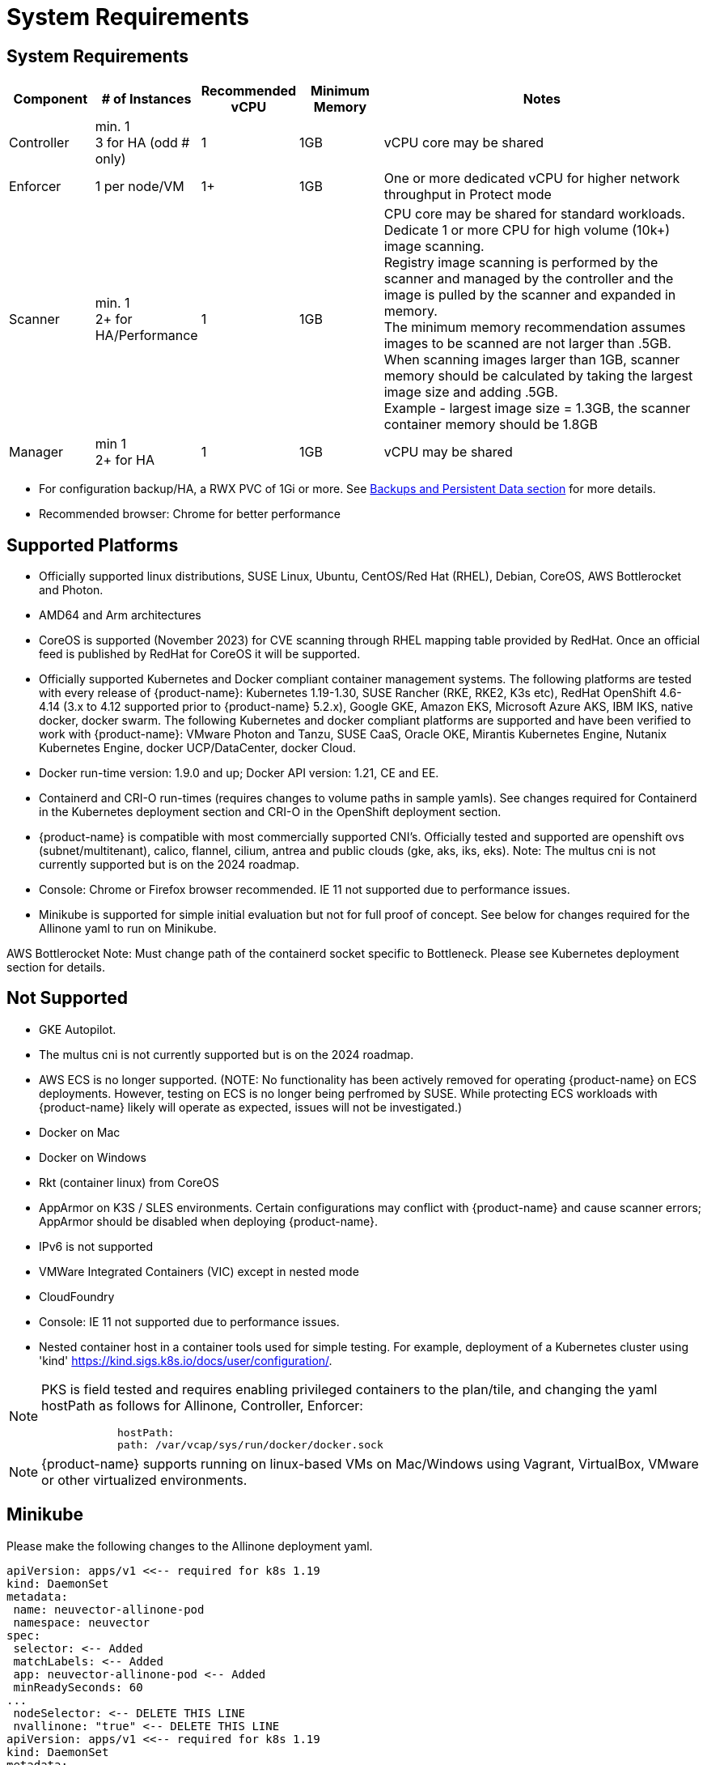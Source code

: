 = System Requirements
:page-opendocs-origin: /01.basics/02.requirements/02.requirements.md
:page-opendocs-slug: /basics/requirements

== System Requirements

[cols="1,1,1,1,4", options="header"]
|===
| Component | # of Instances | Recommended vCPU | Minimum Memory | Notes

| Controller
| min. 1 +
3 for HA (odd # only)
| 1
| 1GB
| vCPU core may be shared

| Enforcer
| 1 per node/VM
| 1+
| 1GB
| One or more dedicated vCPU for higher network throughput in Protect mode

| Scanner
| min. 1 +
2+ for HA/Performance
| 1
| 1GB
| CPU core may be shared for standard workloads. +
Dedicate 1 or more CPU for high volume (10k+) image scanning. +
Registry image scanning is performed by the scanner and managed by the controller and the image is pulled by the scanner and expanded in memory. +
The minimum memory recommendation assumes images to be scanned are not larger than .5GB. +
When scanning images larger than 1GB, scanner memory should be calculated by taking the largest image size and adding .5GB. +
Example - largest image size = 1.3GB, the scanner container memory should be 1.8GB

| Manager
| min 1 +
2+ for HA
| 1
| 1GB
| vCPU may be shared
|===

* For configuration backup/HA, a RWX PVC of 1Gi or more. See xref:production.adoc#_backups_and_persistent_data[Backups and Persistent Data section] for more details.
* Recommended browser: Chrome for better performance

== Supported Platforms

* Officially supported linux distributions, SUSE Linux, Ubuntu, CentOS/Red Hat (RHEL), Debian, CoreOS, AWS Bottlerocket and Photon.
* AMD64 and Arm architectures
* CoreOS is supported (November 2023) for CVE scanning through RHEL mapping table provided by RedHat. Once an official feed is published by RedHat for CoreOS it will be supported.
* Officially supported Kubernetes and Docker compliant container management systems. The following platforms are tested with every release of {product-name}: Kubernetes 1.19-1.30, SUSE Rancher (RKE, RKE2, K3s etc), RedHat OpenShift 4.6-4.14 (3.x to 4.12 supported prior to {product-name} 5.2.x), Google GKE, Amazon EKS, Microsoft Azure AKS, IBM IKS, native docker, docker swarm. The following Kubernetes and docker compliant platforms are supported and have been verified to work with {product-name}: VMware Photon and Tanzu, SUSE CaaS, Oracle OKE, Mirantis Kubernetes Engine, Nutanix Kubernetes Engine, docker UCP/DataCenter, docker Cloud.
* Docker run-time version: 1.9.0 and up; Docker API version: 1.21, CE and EE.
* Containerd and CRI-O run-times (requires changes to volume paths in sample yamls). See changes required for Containerd in the Kubernetes deployment section and CRI-O in the OpenShift deployment section.
* {product-name} is compatible with most commercially supported CNI's. Officially tested and supported are openshift ovs (subnet/multitenant), calico, flannel, cilium, antrea and public clouds (gke, aks, iks, eks). Note: The multus cni is not currently supported but is on the 2024 roadmap.
* Console: Chrome or Firefox browser recommended. IE 11 not supported due to performance issues.
* Minikube is supported for simple initial evaluation but not for full proof of concept. See below for changes required for the Allinone yaml to run on Minikube.

AWS Bottlerocket Note: Must change path of the containerd socket specific to Bottleneck. Please see Kubernetes deployment section for details.

== Not Supported

* GKE Autopilot.
* The multus cni is not currently supported but is on the 2024 roadmap.
* AWS ECS is no longer supported. (NOTE: No functionality has been actively removed for operating {product-name} on ECS deployments. However, testing on ECS is no longer being perfromed by SUSE. While protecting ECS workloads with {product-name} likely will operate as expected, issues will not be investigated.)
* Docker on Mac
* Docker on Windows
* Rkt (container linux) from CoreOS
* AppArmor on K3S / SLES environments. Certain configurations may conflict with {product-name} and cause scanner errors; AppArmor should be disabled when deploying {product-name}.
* IPv6 is not supported
* VMWare Integrated Containers (VIC) except in nested mode
* CloudFoundry
* Console: IE 11 not supported due to performance issues.
* Nested container host in a container tools used for simple testing. For example, deployment of a Kubernetes cluster using 'kind' https://kind.sigs.k8s.io/docs/user/configuration/.

[NOTE]
====
PKS is field tested and requires enabling privileged containers to the plan/tile, and changing the yaml hostPath as follows for Allinone, Controller, Enforcer:

[,yaml]
----
            hostPath:
            path: /var/vcap/sys/run/docker/docker.sock
----
====

[NOTE]
====
{product-name} supports running on linux-based VMs on Mac/Windows using Vagrant, VirtualBox, VMware or other virtualized environments.
====


== Minikube

Please make the following changes to the Allinone deployment yaml.

[,yaml]
----
apiVersion: apps/v1 <<-- required for k8s 1.19
kind: DaemonSet
metadata:
 name: neuvector-allinone-pod
 namespace: neuvector
spec:
 selector: <-- Added
 matchLabels: <-- Added
 app: neuvector-allinone-pod <-- Added
 minReadySeconds: 60
...
 nodeSelector: <-- DELETE THIS LINE
 nvallinone: "true" <-- DELETE THIS LINE
apiVersion: apps/v1 <<-- required for k8s 1.19
kind: DaemonSet
metadata:
 name: neuvector-enforcer-pod
 namespace: neuvector
spec:
 selector: <-- Added
 matchLabels: <-- Added
 app: neuvector-enforcer-pod <-- Added
----

== Performance and Scaling

As always, performance planning for {product-name} containers will depend on several factors, including:

* (Controller & Scanner) Number and size of images in registry to be scanned (by Scanner) initially
* (Enforcer) Services mode (Discover, Monitor, Protect), where Protect mode runs as an inline firewall
* (Enforcer) Type of network connections for workloads in Protect mode

In Monitor mode (network filtering similar to a mirror/tap), there is no performance impact and the Enforcer handles traffic at line speed, generating alerts as needed. In Protect mode (inline firewall), the Enforcer requires CPU and memory to filter connections with deep packet inspection and hold them to determine whether they should be blocked/dropped. Generally, with 1GB of memory and a shared CPU, the Enforcer should be able to handle most environments while in Protect mode.

For throughput or latency sensitive environments, additional memory and/or a dedicated CPU core can be allocated to the {product-name} Enforcer container.

For performance tuning of the Controller and Scanner for registry scanning, see System Requirements above.

For additional advice on performance and sizing, see the xref:production.adoc#_best_practices_tips_qa_for_deploying_and_managing_suse_security[Onboarding/Best Practices section].

=== Throughput

As the chart below shows, basic throughput benchmark tests showed a maximum throughput of 1.3 Gbps PER NODE on a small public cloud instance with 4 CPU cores. For example, a 10 node cluster would then be able to handle a maximum of 13 Gbps of throughput for the entire cluster for services in Protect mode.

image:throughput.png[Throughput]

This throughput would be projected to scale up as dedicated a CPU is assigned to the Enforcer, or the CPU speed changes, and/or additional memory is allocated. Again, the scaling will be dependent on the type of network/application traffic of the workloads.

=== Latency

Latency is another performance metric which depends on the type of network connections. Similar to throughput, latency is not affected in Monitor mode, only for services in Protect (inline firewall) mode. Small packets or simple/fast services will generate a higher latency by {product-name} as a percentage, while larger packets or services requiring complex processing will show a lower percentage of added latency by the {product-name} enforcer.

The table below shows the average latency of 2-10% benchmarked using the Redis benchmark tool. The Redis Benchmark uses fairly small packets, so the the latency with larger packets would expected to be lower.

|===
| Test | Monitor | Protect | Latency

| PING_INLINE
| 34,904
| 31,603
| 9.46%

| SET
| 38,618
| 36,157
| 6.37%

| GET
| 36,055
| 35,184
| 2.42%

| LPUSH
| 39,853
| 35,994
| 9.68%

| RPUSH
| 37,685
| 36,010
| 4.45%

| LPUSH (LRANGE Benchmark)
| 37,399
| 35,220
| 5.83%

| LRANGE_100
| 25,539
| 23,906
| 6.39%

| LRANGE_300
| 13,082
| 12,277
| 6.15%
|===

The benchmark above shows average TPS of Protect mode versus Monitor mode, and the latency added for Protect mode for several tests in the benchmark. The main way to lower the actual latency (microseconds) in Protect mode is to run on a system with a faster CPU. You can find more details on this open source Redis benchmark tool at https://redis.io/topics/benchmarks.
